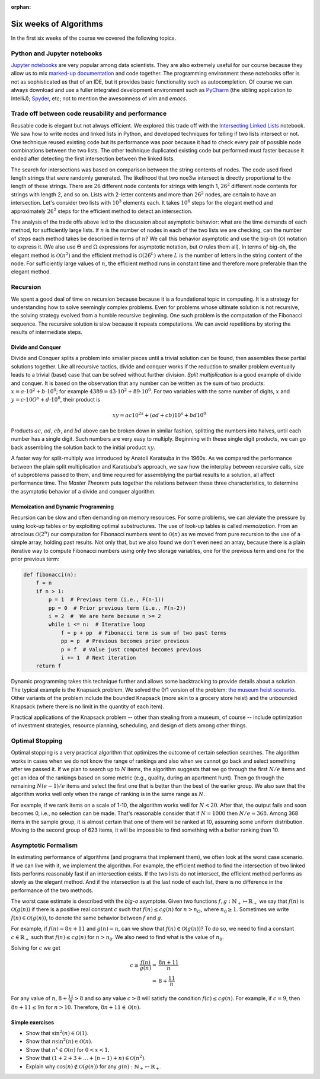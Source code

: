 :orphan:

Six weeks of Algorithms
==========================

In the first six weeks of the course we covered the following topics.

Python and Jupyter notebooks
-----------------------------------------------------------------------------

`Jupyter notebooks <https://jupyter.org/>`__ are very popular among data scientists. They are also extremely useful for our course because they allow us to mix `marked-up documentation <https://en.wikipedia.org/wiki/Markup_language>`__ and code together. The programming environment these notebooks offer is not as sophisticated as that of an IDE, but it provides basic functionality such as autocompletion. Of course we can always download and use a fuller integrated development environment such as `PyCharm <https://www.jetbrains.com/pycharm/download/download-thanks.html?platform=mac&code=PCC>`__ (the sibling application to IntelliJ); `Spyder <https://www.spyder-ide.org/>`__, etc; not to mention the awesomness of *vim* and *emacs*.

Trade off between code reusability and performance
------------------------------------------------------

Reusable code is elegant but not always efficient. We explored this trade off with the `Intersecting Linked Lists <https://colab.research.google.com/drive/1lq4lFjDIletiCRudys1fgJS3oHlUu7Cs?usp=sharing>`__ notebook. We saw how to write nodes and linked lists in Python, and developed techniques for telling if two lists intersect or not. One technique reused existing code but its performance was poor because it had to check every pair of possible node combinations between the two lists. The other technique duplicated existing code but performed must faster because it ended after detecting the first intersection between the linked lists.

The search for intersections was based on comparison between the string contents of nodes. The code used fixed length strings that were randomly generated. The likelihood that two noe3w intersect is directly proportional to the length of these strings. There are :math:`26` different node contents for strings with length 1, :math:`26^2` different node contents for strings with length 2, and so on. Lists with 2-letter contents and more than :math:`26^2` nodes, are certain to have an intersection. Let's consider two lists with :math:`10^3` elements each. It takes :math:`10^6` steps for the elegant method and approximately :math:`26^2` steps for the efficient method to detect an intersection.

The analysis of the trade offs above led to the discussion about asymptotic behavior: what are the time demands of each method, for sufficiently large lists. If :math:`n` is the number of nodes in each of the two lists we are checking, can the number of steps each method takes be described in terms of :math:`n`? We call this behavior asymptotic and use the big-oh (:math:`\mathcal{O}`) notation to express it. (We also use :math:`\Theta` and :math:`\Omega` expressions for asymptotic notation, but :math:`\mathcal{O}` rules them all). In terms of big-oh, the elegant method is :math:`\mathcal{O}(n^2)` and the efficient method is :math:`\mathcal{O}(26^L)` where :math:`L` is the number of letters in the string content of the node. For sufficiently large values of :math:`n`, the efficient method runs in constant time and therefore more preferable than the elegant method.

Recursion
---------

We spent a good deal of time on recursion because because it is a foundational topic in computing. It is a strategy for understanding how to solve seemingly complex problems. Even for problems whose ultimate solution is not recursive, the solving strategy evolved from a humble recursive beginning. One such problem is the computation of the Fibonacci sequence. The recursive solution is slow because it repeats computations. We can avoid repetitions by storing the results of intermediate steps.

Divide and Conquer
++++++++++++++++++

Divide and Conquer splits a problem into smaller pieces until a trivial solution can be found, then assembles these partial solutions together. Like all recursive tactics, divide and conquer works if the reduction to smaller problem eventually leads to a trivial (base) case that can be solved without further division. *Split multiplication* is a good example of divide and conquer. It is based on the observation that any number can be written as the sum of two products: :math:`x=a\cdot 10^2+b\cdot 10^0`; for example :math:`4389=43\cdot10^2+89\cdot 10^0`. For two variables with the same number of digits, :math:`x` and :math:`y=c\cdot 10O^s+d\cdot 10^0`, their product is

.. math::

 xy = a c10^{2s} + (ad+cb)10^s + bd10^0


Products :math:`ac`, :math:`ad`, :math:`cb`, and :math:`bd` above can be broken down in similar fashion, splitting the numbers into halves, until each number has a single digit. Such numbers are very easy to multiply. Beginning with these single digit products, we can go back assembling the solution back to the initial product :math:`xy`.

A faster way for split-multiply was introduced by Anatoli Karatsuba in the 1960s. As we compared the performance between the plain split multiplication and Karatsuba's approach, we saw how the interplay between recursive calls, size of subproblems passed to them, and time required for assemblying the partial results to a solution, all affect performance time. The *Master Theorem* puts together the relations between these three characteristics, to determine the asymptotic behavior of a divide and conquer algorithm.

Memoization and Dynamic Programming
+++++++++++++++++++++++++++++++++++

Recursion can be slow and often demanding on memory resources. For some problems, we can aleviate the pressure by using look-up tables or by exploiting optimal substructures. The use of look-up tables is called *memoization*. From an atrocious :math:`\mathcal{O}(2^n)` our computation for Fibonacci numbers went to :math:`\mathcal{O}(n)` as we moved from pure recursion to the use of a simple array, holding past results. Not only that, but we also found we don't even need an array, because there is a plain iterative way to compute Fibonacci numbers using only two storage variables, one for the previous term and one for the prior previous term:

.. code-block:: python

   def fibonacci(n):
       f = n
       if n > 1:
           p = 1  # Previous term (i.e., F(n-1))
           pp = 0  # Prior previous term (i.e., F(n-2))
           i = 2  #  We are here because n >= 2
           while i <= n:  # Iterative loop 
               f = p + pp  # Fibonacci term is sum of two past terms
               pp = p  # Previous becomes prior previous
               p = f  # Value just computed becomes previous
               i += 1  # Next iteration
       return f
       

Dynamic programming takes this technique further and allows some backtracking to provide details about a solution. The typical example is the Knapsack problem. We solved the 0/1 version of the problem: `the museum heist scenario <https://colab.research.google.com/drive/1SRcSScTx9MQA9jGCGfv_7fn8x6CGlSaq>`__. Other variants of the problem include the bounded Knapsack (more akin to a grocery store heist) and the unbounded Knapsack (where there is no limit in the quantity of each item).

Practical applications of the Knapsack problem -- other than stealing from a museum, of course -- include optimization of investment strategies, resource planning, scheduling, and design of diets among other things.

Optimal Stopping
----------------

Optimal stopping is a very practical algorithm that optimizes the outcome of certain selection searches. The algorithm works in cases when we do not know the range of rankings and also when we cannot go back and select something after we passed it. If we plan to search up to :math:`N` items, the algorithm suggests that we go through the first :math:`N/e` items and get an idea of the rankings based on some metric (e.g., quality, during an apartment hunt). Then go through the remaining :math:`N(e-1)/e` items and select the first one that is better than the best of the earlier group. We also saw that the algorithm works well only when the range of ranking is in the same range as :math:`N`. 

For example, if we rank items on a scale of 1-10, the algorithm works well for :math:`N<20`. After that, the output fails and soon becomes 0, i.e., no selection can be made. That's reasonable consider that if :math:`N=1000` then :math:`N/e\approx 368`. Among 368 items in the sample group, it is almost certain that one of them will be ranked at 10, assuming some uniform distribution. Moving to the second group of 623 items, it will be impossible to find something with a better ranking than 10.

Asymptotic Formalism
--------------------

In estimating performance of algorithms (and programs that implement them), we often look at the worst case scenario. If we can live with it, we implement the algorithm. For example, the efficient method to find the intersection of two linked lists performs reasonably fast if an intersection exists. If the two lists do not intersect, the efficient method performs as slowly as the elegant method. And if the intersection is at the last node of each list, there is no difference in the performance of the two methods. 

The worst case estimate is described with the *big-o* asymptote. Given two functions   :math:`f, g: \mathbb{N}_+ \mapsto\mathbb{R}_+` we say that :math:`f(n)` is :math:`\mathcal{O}(g(n))` if there is a positive real constant :math:`c` such that :math:`f(n)\leq c g(n)` for :math:`n>n_O`, where :math:`n_0 \geq 1`. Sometimes we write :math:`f(n)\in \mathcal{O}(g(n))`, to denote the same behavior between :math:`f` and :math:`g`.

For example, if :math:`f(n)=8n+11` and :math:`g(n)=n`, can we show that :math:`f(n) \in\mathcal{O}(g(n))`? To do so, we need to find a constant :math:`c\in\mathbb{R}_+` such that :math:`f(n)\leq cg(n)` for :math:`n>n_0`. We also need to find what is the value of :math:`n_0`.

Solving for :math:`c` we get 

.. math::

   c  \geq \frac{f(n)}{g(n)} = & \frac{8n+11}{n} \\
                               = & 8 + \frac{11}{n} 
                               
                               
 
 
For any value of :math:`n`, :math:`8+\frac{11}{n} > 8` and so any value :math:`c>8` will satisfy the condition :math:`f(c) \leq cg(n)`. For example, if :math:`c=9`, then :math:`8n+11 \leq 9n` for :math:`n>10`. Therefore, :math:`8n+11\in\mathcal{O}(n)`.

Simple exercises
++++++++++++++++

* Show that :math:`\sin^2{(n)}\in\mathcal{O}(1)`.
* Show that :math:`n\sin^2{(n)}\in\mathcal{O}(n)`.
* Show that :math:`n^x\in\mathcal{O}(n)` for :math:`0<x<1`.
* Show that :math:`(1+2+3+\ldots +(n-1)+n)\in\mathcal{O}(n^2)`.
* Explain why :math:`\cos{(n)}\not\in\mathcal{O}(g(n))` for any :math:`g(n): \mathbb{N}_+ \mapsto\mathbb{R}_+`.
